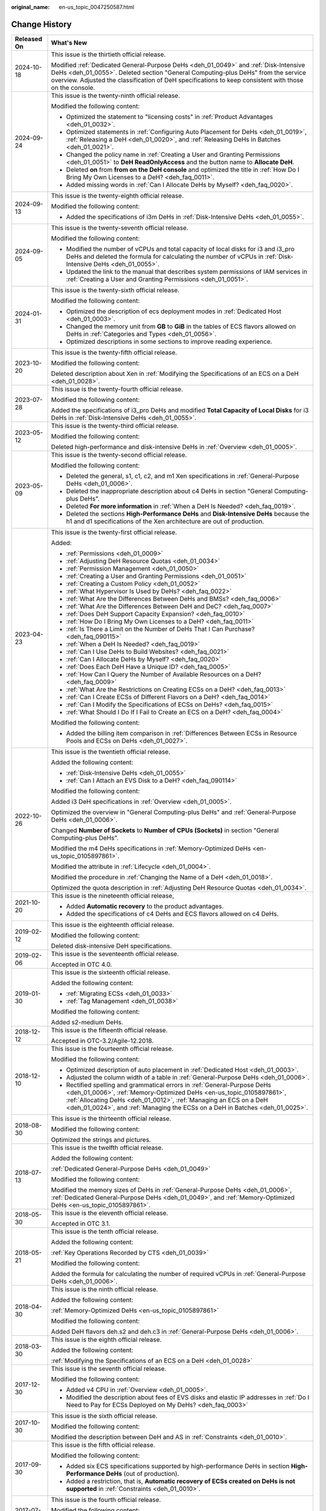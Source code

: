:original_name: en-us_topic_0047250587.html

.. _en-us_topic_0047250587:

Change History
==============

+-----------------------------------+--------------------------------------------------------------------------------------------------------------------------------------------------------------------------------------------------------------------------------------------------------------------------------------------------------+
| Released On                       | What's New                                                                                                                                                                                                                                                                                             |
+===================================+========================================================================================================================================================================================================================================================================================================+
| 2024-10-18                        | This issue is the thirtieth official release.                                                                                                                                                                                                                                                          |
|                                   |                                                                                                                                                                                                                                                                                                        |
|                                   | Modified :ref:`Dedicated General-Purpose DeHs <deh_01_0049>` and :ref:`Disk-Intensive DeHs <deh_01_0055>`. Deleted section "General Computing-plus DeHs" from the service overview. Adjusted the classification of DeH specifications to keep consistent with those on the console.                    |
+-----------------------------------+--------------------------------------------------------------------------------------------------------------------------------------------------------------------------------------------------------------------------------------------------------------------------------------------------------+
| 2024-09-24                        | This issue is the twenty-ninth official release.                                                                                                                                                                                                                                                       |
|                                   |                                                                                                                                                                                                                                                                                                        |
|                                   | Modified the following content:                                                                                                                                                                                                                                                                        |
|                                   |                                                                                                                                                                                                                                                                                                        |
|                                   | -  Optimized the statement to "licensing costs" in :ref:`Product Advantages <deh_01_0032>`.                                                                                                                                                                                                            |
|                                   | -  Optimized statements in :ref:`Configuring Auto Placement for DeHs <deh_01_0019>`, :ref:`Releasing a DeH <deh_01_0020>`, and :ref:`Releasing DeHs in Batches <deh_01_0021>`.                                                                                                                         |
|                                   | -  Changed the policy name in :ref:`Creating a User and Granting Permissions <deh_01_0051>` to **DeH ReadOnlyAccess** and the button name to **Allocate DeH**.                                                                                                                                         |
|                                   | -  Deleted **on** from **from on the DeH console** and optimized the title in :ref:`How Do I Bring My Own Licenses to a DeH? <deh_faq_0011>`.                                                                                                                                                          |
|                                   | -  Added missing words in :ref:`Can I Allocate DeHs by Myself? <deh_faq_0020>`.                                                                                                                                                                                                                        |
+-----------------------------------+--------------------------------------------------------------------------------------------------------------------------------------------------------------------------------------------------------------------------------------------------------------------------------------------------------+
| 2024-09-13                        | This issue is the twenty-eighth official release.                                                                                                                                                                                                                                                      |
|                                   |                                                                                                                                                                                                                                                                                                        |
|                                   | Modified the following content:                                                                                                                                                                                                                                                                        |
|                                   |                                                                                                                                                                                                                                                                                                        |
|                                   | -  Added the specifications of i3m DeHs in :ref:`Disk-Intensive DeHs <deh_01_0055>`.                                                                                                                                                                                                                   |
+-----------------------------------+--------------------------------------------------------------------------------------------------------------------------------------------------------------------------------------------------------------------------------------------------------------------------------------------------------+
| 2024-09-05                        | This issue is the twenty-seventh official release.                                                                                                                                                                                                                                                     |
|                                   |                                                                                                                                                                                                                                                                                                        |
|                                   | Modified the following content:                                                                                                                                                                                                                                                                        |
|                                   |                                                                                                                                                                                                                                                                                                        |
|                                   | -  Modified the number of vCPUs and total capacity of local disks for i3 and i3_pro DeHs and deleted the formula for calculating the number of vCPUs in :ref:`Disk-Intensive DeHs <deh_01_0055>`.                                                                                                      |
|                                   | -  Updated the link to the manual that describes system permissions of IAM services in :ref:`Creating a User and Granting Permissions <deh_01_0051>`.                                                                                                                                                  |
+-----------------------------------+--------------------------------------------------------------------------------------------------------------------------------------------------------------------------------------------------------------------------------------------------------------------------------------------------------+
| 2024-01-31                        | This issue is the twenty-sixth official release.                                                                                                                                                                                                                                                       |
|                                   |                                                                                                                                                                                                                                                                                                        |
|                                   | Modified the following content:                                                                                                                                                                                                                                                                        |
|                                   |                                                                                                                                                                                                                                                                                                        |
|                                   | -  Optimized the description of ecs deployment modes in :ref:`Dedicated Host <deh_01_0003>`.                                                                                                                                                                                                           |
|                                   | -  Changed the memory unit from **GB** to **GiB** in the tables of ECS flavors allowed on DeHs in :ref:`Categories and Types <deh_01_0056>`.                                                                                                                                                           |
|                                   | -  Optimized descriptions in some sections to improve reading experience.                                                                                                                                                                                                                              |
+-----------------------------------+--------------------------------------------------------------------------------------------------------------------------------------------------------------------------------------------------------------------------------------------------------------------------------------------------------+
| 2023-10-20                        | This issue is the twenty-fifth official release.                                                                                                                                                                                                                                                       |
|                                   |                                                                                                                                                                                                                                                                                                        |
|                                   | Modified the following content:                                                                                                                                                                                                                                                                        |
|                                   |                                                                                                                                                                                                                                                                                                        |
|                                   | Deleted description about Xen in :ref:`Modifying the Specifications of an ECS on a DeH <deh_01_0028>`.                                                                                                                                                                                                 |
+-----------------------------------+--------------------------------------------------------------------------------------------------------------------------------------------------------------------------------------------------------------------------------------------------------------------------------------------------------+
| 2023-07-28                        | This issue is the twenty-fourth official release.                                                                                                                                                                                                                                                      |
|                                   |                                                                                                                                                                                                                                                                                                        |
|                                   | Modified the following content:                                                                                                                                                                                                                                                                        |
|                                   |                                                                                                                                                                                                                                                                                                        |
|                                   | Added the specifications of i3_pro DeHs and modified **Total Capacity of Local Disks** for i3 DeHs in :ref:`Disk-Intensive DeHs <deh_01_0055>`.                                                                                                                                                        |
+-----------------------------------+--------------------------------------------------------------------------------------------------------------------------------------------------------------------------------------------------------------------------------------------------------------------------------------------------------+
| 2023-05-12                        | This issue is the twenty-third official release.                                                                                                                                                                                                                                                       |
|                                   |                                                                                                                                                                                                                                                                                                        |
|                                   | Modified the following content:                                                                                                                                                                                                                                                                        |
|                                   |                                                                                                                                                                                                                                                                                                        |
|                                   | Deleted high-performance and disk-intensive DeHs in :ref:`Overview <deh_01_0005>`.                                                                                                                                                                                                                     |
+-----------------------------------+--------------------------------------------------------------------------------------------------------------------------------------------------------------------------------------------------------------------------------------------------------------------------------------------------------+
| 2023-05-09                        | This issue is the twenty-second official release.                                                                                                                                                                                                                                                      |
|                                   |                                                                                                                                                                                                                                                                                                        |
|                                   | Modified the following content:                                                                                                                                                                                                                                                                        |
|                                   |                                                                                                                                                                                                                                                                                                        |
|                                   | -  Deleted the general, s1, c1, c2, and m1 Xen specifications in :ref:`General-Purpose DeHs <deh_01_0006>`.                                                                                                                                                                                            |
|                                   | -  Deleted the inappropriate description about c4 DeHs in section "General Computing-plus DeHs".                                                                                                                                                                                                       |
|                                   | -  Deleted **For more information** in :ref:`When a DeH Is Needed? <deh_faq_0019>`.                                                                                                                                                                                                                    |
|                                   | -  Deleted the sections **High-Performance DeHs** and **Disk-Intensive DeHs** because the h1 and d1 specifications of the Xen architecture are out of production.                                                                                                                                      |
+-----------------------------------+--------------------------------------------------------------------------------------------------------------------------------------------------------------------------------------------------------------------------------------------------------------------------------------------------------+
| 2023-04-23                        | This issue is the twenty-first official release.                                                                                                                                                                                                                                                       |
|                                   |                                                                                                                                                                                                                                                                                                        |
|                                   | Added:                                                                                                                                                                                                                                                                                                 |
|                                   |                                                                                                                                                                                                                                                                                                        |
|                                   | -  :ref:`Permissions <deh_01_0009>`                                                                                                                                                                                                                                                                    |
|                                   |                                                                                                                                                                                                                                                                                                        |
|                                   | -  :ref:`Adjusting DeH Resource Quotas <deh_01_0034>`                                                                                                                                                                                                                                                  |
|                                   | -  :ref:`Permission Management <deh_01_0050>`                                                                                                                                                                                                                                                          |
|                                   | -  :ref:`Creating a User and Granting Permissions <deh_01_0051>`                                                                                                                                                                                                                                       |
|                                   | -  :ref:`Creating a Custom Policy <deh_01_0052>`                                                                                                                                                                                                                                                       |
|                                   |                                                                                                                                                                                                                                                                                                        |
|                                   | -  :ref:`What Hypervisor Is Used by DeHs? <deh_faq_0022>`                                                                                                                                                                                                                                              |
|                                   | -  :ref:`What Are the Differences Between DeHs and BMSs? <deh_faq_0006>`                                                                                                                                                                                                                               |
|                                   | -  :ref:`What Are the Differences Between DeH and DeC? <deh_faq_0007>`                                                                                                                                                                                                                                 |
|                                   | -  :ref:`Does DeH Support Capacity Expansion? <deh_faq_0010>`                                                                                                                                                                                                                                          |
|                                   | -  :ref:`How Do I Bring My Own Licenses to a DeH? <deh_faq_0011>`                                                                                                                                                                                                                                      |
|                                   | -  :ref:`Is There a Limit on the Number of DeHs That I Can Purchase? <deh_faq_090115>`                                                                                                                                                                                                                 |
|                                   |                                                                                                                                                                                                                                                                                                        |
|                                   | -  :ref:`When a DeH Is Needed? <deh_faq_0019>`                                                                                                                                                                                                                                                         |
|                                   | -  :ref:`Can I Use DeHs to Build Websites? <deh_faq_0021>`                                                                                                                                                                                                                                             |
|                                   | -  :ref:`Can I Allocate DeHs by Myself? <deh_faq_0020>`                                                                                                                                                                                                                                                |
|                                   | -  :ref:`Does Each DeH Have a Unique ID? <deh_faq_0005>`                                                                                                                                                                                                                                               |
|                                   | -  :ref:`How Can I Query the Number of Available Resources on a DeH? <deh_faq_0009>`                                                                                                                                                                                                                   |
|                                   | -  :ref:`What Are the Restrictions on Creating ECSs on a DeH? <deh_faq_0013>`                                                                                                                                                                                                                          |
|                                   | -  :ref:`Can I Create ECSs of Different Flavors on a DeH? <deh_faq_0014>`                                                                                                                                                                                                                              |
|                                   | -  :ref:`Can I Modify the Specifications of ECSs on DeHs? <deh_faq_0015>`                                                                                                                                                                                                                              |
|                                   | -  :ref:`What Should I Do If I Fail to Create an ECS on a DeH? <deh_faq_0004>`                                                                                                                                                                                                                         |
|                                   |                                                                                                                                                                                                                                                                                                        |
|                                   | Modified the following content:                                                                                                                                                                                                                                                                        |
|                                   |                                                                                                                                                                                                                                                                                                        |
|                                   | -  Added the billing item comparison in :ref:`Differences Between ECSs in Resource Pools and ECSs on DeHs <deh_01_0027>`.                                                                                                                                                                              |
+-----------------------------------+--------------------------------------------------------------------------------------------------------------------------------------------------------------------------------------------------------------------------------------------------------------------------------------------------------+
| 2022-10-26                        | This issue is the twentieth official release.                                                                                                                                                                                                                                                          |
|                                   |                                                                                                                                                                                                                                                                                                        |
|                                   | Added the following content:                                                                                                                                                                                                                                                                           |
|                                   |                                                                                                                                                                                                                                                                                                        |
|                                   | -  :ref:`Disk-Intensive DeHs <deh_01_0055>`                                                                                                                                                                                                                                                            |
|                                   | -  :ref:`Can I Attach an EVS Disk to a DeH? <deh_faq_090114>`                                                                                                                                                                                                                                          |
|                                   |                                                                                                                                                                                                                                                                                                        |
|                                   | Modified the following content:                                                                                                                                                                                                                                                                        |
|                                   |                                                                                                                                                                                                                                                                                                        |
|                                   | Added i3 DeH specifications in :ref:`Overview <deh_01_0005>`.                                                                                                                                                                                                                                          |
|                                   |                                                                                                                                                                                                                                                                                                        |
|                                   | Optimized the overview in "General Computing-plus DeHs" and :ref:`General-Purpose DeHs <deh_01_0006>`.                                                                                                                                                                                                 |
|                                   |                                                                                                                                                                                                                                                                                                        |
|                                   | Changed **Number of Sockets** to **Number of CPUs (Sockets)** in section "General Computing-plus DeHs".                                                                                                                                                                                                |
|                                   |                                                                                                                                                                                                                                                                                                        |
|                                   | Modified the m4 DeHs specifications in :ref:`Memory-Optimized DeHs <en-us_topic_0105897861>`.                                                                                                                                                                                                          |
|                                   |                                                                                                                                                                                                                                                                                                        |
|                                   | Modified the attribute in :ref:`Lifecycle <deh_01_0004>`.                                                                                                                                                                                                                                              |
|                                   |                                                                                                                                                                                                                                                                                                        |
|                                   | Modified the procedure in :ref:`Changing the Name of a DeH <deh_01_0018>`.                                                                                                                                                                                                                             |
|                                   |                                                                                                                                                                                                                                                                                                        |
|                                   | Optimized the quota description in :ref:`Adjusting DeH Resource Quotas <deh_01_0034>`.                                                                                                                                                                                                                 |
+-----------------------------------+--------------------------------------------------------------------------------------------------------------------------------------------------------------------------------------------------------------------------------------------------------------------------------------------------------+
| 2021-10-20                        | This issue is the nineteenth official release,                                                                                                                                                                                                                                                         |
|                                   |                                                                                                                                                                                                                                                                                                        |
|                                   | -  Added **Automatic recovery** to the product advantages.                                                                                                                                                                                                                                             |
|                                   | -  Added the specifications of c4 DeHs and ECS flavors allowed on c4 DeHs.                                                                                                                                                                                                                             |
+-----------------------------------+--------------------------------------------------------------------------------------------------------------------------------------------------------------------------------------------------------------------------------------------------------------------------------------------------------+
| 2019-02-12                        | This issue is the eighteenth official release.                                                                                                                                                                                                                                                         |
|                                   |                                                                                                                                                                                                                                                                                                        |
|                                   | Modified the following content:                                                                                                                                                                                                                                                                        |
|                                   |                                                                                                                                                                                                                                                                                                        |
|                                   | Deleted disk-intensive DeH specifications.                                                                                                                                                                                                                                                             |
+-----------------------------------+--------------------------------------------------------------------------------------------------------------------------------------------------------------------------------------------------------------------------------------------------------------------------------------------------------+
| 2019-02-06                        | This issue is the seventeenth official release.                                                                                                                                                                                                                                                        |
|                                   |                                                                                                                                                                                                                                                                                                        |
|                                   | Accepted in OTC 4.0.                                                                                                                                                                                                                                                                                   |
+-----------------------------------+--------------------------------------------------------------------------------------------------------------------------------------------------------------------------------------------------------------------------------------------------------------------------------------------------------+
| 2019-01-30                        | This issue is the sixteenth official release.                                                                                                                                                                                                                                                          |
|                                   |                                                                                                                                                                                                                                                                                                        |
|                                   | Added the following content:                                                                                                                                                                                                                                                                           |
|                                   |                                                                                                                                                                                                                                                                                                        |
|                                   | -  :ref:`Migrating ECSs <deh_01_0033>`                                                                                                                                                                                                                                                                 |
|                                   | -  :ref:`Tag Management <deh_01_0038>`                                                                                                                                                                                                                                                                 |
|                                   |                                                                                                                                                                                                                                                                                                        |
|                                   | Modified the following content:                                                                                                                                                                                                                                                                        |
|                                   |                                                                                                                                                                                                                                                                                                        |
|                                   | Added s2-medium DeHs.                                                                                                                                                                                                                                                                                  |
+-----------------------------------+--------------------------------------------------------------------------------------------------------------------------------------------------------------------------------------------------------------------------------------------------------------------------------------------------------+
| 2018-12-12                        | This issue is the fifteenth official release.                                                                                                                                                                                                                                                          |
|                                   |                                                                                                                                                                                                                                                                                                        |
|                                   | Accepted in OTC-3.2/Agile-12.2018.                                                                                                                                                                                                                                                                     |
+-----------------------------------+--------------------------------------------------------------------------------------------------------------------------------------------------------------------------------------------------------------------------------------------------------------------------------------------------------+
| 2018-12-10                        | This issue is the fourteenth official release.                                                                                                                                                                                                                                                         |
|                                   |                                                                                                                                                                                                                                                                                                        |
|                                   | Modified the following content:                                                                                                                                                                                                                                                                        |
|                                   |                                                                                                                                                                                                                                                                                                        |
|                                   | -  Optimized description of auto placement in :ref:`Dedicated Host <deh_01_0003>`.                                                                                                                                                                                                                     |
|                                   | -  Adjusted the column width of a table in :ref:`General-Purpose DeHs <deh_01_0006>`.                                                                                                                                                                                                                  |
|                                   | -  Rectified spelling and grammatical errors in :ref:`General-Purpose DeHs <deh_01_0006>`, :ref:`Memory-Optimized DeHs <en-us_topic_0105897861>`, :ref:`Allocating DeHs <deh_01_0012>`, :ref:`Managing an ECS on a DeH <deh_01_0024>`, and :ref:`Managing the ECSs on a DeH in Batches <deh_01_0025>`. |
+-----------------------------------+--------------------------------------------------------------------------------------------------------------------------------------------------------------------------------------------------------------------------------------------------------------------------------------------------------+
| 2018-08-30                        | This issue is the thirteenth official release.                                                                                                                                                                                                                                                         |
|                                   |                                                                                                                                                                                                                                                                                                        |
|                                   | Modified the following content:                                                                                                                                                                                                                                                                        |
|                                   |                                                                                                                                                                                                                                                                                                        |
|                                   | Optimized the strings and pictures.                                                                                                                                                                                                                                                                    |
+-----------------------------------+--------------------------------------------------------------------------------------------------------------------------------------------------------------------------------------------------------------------------------------------------------------------------------------------------------+
| 2018-07-13                        | This issue is the twelfth official release.                                                                                                                                                                                                                                                            |
|                                   |                                                                                                                                                                                                                                                                                                        |
|                                   | Added the following content:                                                                                                                                                                                                                                                                           |
|                                   |                                                                                                                                                                                                                                                                                                        |
|                                   | :ref:`Dedicated General-Purpose DeHs <deh_01_0049>`                                                                                                                                                                                                                                                    |
|                                   |                                                                                                                                                                                                                                                                                                        |
|                                   | Modified the following content:                                                                                                                                                                                                                                                                        |
|                                   |                                                                                                                                                                                                                                                                                                        |
|                                   | Modified the memory sizes of DeHs in :ref:`General-Purpose DeHs <deh_01_0006>`, :ref:`Dedicated General-Purpose DeHs <deh_01_0049>`, and :ref:`Memory-Optimized DeHs <en-us_topic_0105897861>`.                                                                                                        |
+-----------------------------------+--------------------------------------------------------------------------------------------------------------------------------------------------------------------------------------------------------------------------------------------------------------------------------------------------------+
| 2018-05-30                        | This issue is the eleventh official release.                                                                                                                                                                                                                                                           |
|                                   |                                                                                                                                                                                                                                                                                                        |
|                                   | Accepted in OTC 3.1.                                                                                                                                                                                                                                                                                   |
+-----------------------------------+--------------------------------------------------------------------------------------------------------------------------------------------------------------------------------------------------------------------------------------------------------------------------------------------------------+
| 2018-05-21                        | This issue is the tenth official release.                                                                                                                                                                                                                                                              |
|                                   |                                                                                                                                                                                                                                                                                                        |
|                                   | Added the following content:                                                                                                                                                                                                                                                                           |
|                                   |                                                                                                                                                                                                                                                                                                        |
|                                   | :ref:`Key Operations Recorded by CTS <deh_01_0039>`                                                                                                                                                                                                                                                    |
|                                   |                                                                                                                                                                                                                                                                                                        |
|                                   | Modified the following content:                                                                                                                                                                                                                                                                        |
|                                   |                                                                                                                                                                                                                                                                                                        |
|                                   | Added the formula for calculating the number of required vCPUs in :ref:`General-Purpose DeHs <deh_01_0006>`.                                                                                                                                                                                           |
+-----------------------------------+--------------------------------------------------------------------------------------------------------------------------------------------------------------------------------------------------------------------------------------------------------------------------------------------------------+
| 2018-04-30                        | This issue is the ninth official release.                                                                                                                                                                                                                                                              |
|                                   |                                                                                                                                                                                                                                                                                                        |
|                                   | Added the following content:                                                                                                                                                                                                                                                                           |
|                                   |                                                                                                                                                                                                                                                                                                        |
|                                   | :ref:`Memory-Optimized DeHs <en-us_topic_0105897861>`                                                                                                                                                                                                                                                  |
|                                   |                                                                                                                                                                                                                                                                                                        |
|                                   | Modified the following content:                                                                                                                                                                                                                                                                        |
|                                   |                                                                                                                                                                                                                                                                                                        |
|                                   | Added DeH flavors deh.s2 and deh.c3 in :ref:`General-Purpose DeHs <deh_01_0006>`.                                                                                                                                                                                                                      |
+-----------------------------------+--------------------------------------------------------------------------------------------------------------------------------------------------------------------------------------------------------------------------------------------------------------------------------------------------------+
| 2018-03-30                        | This issue is the eighth official release.                                                                                                                                                                                                                                                             |
|                                   |                                                                                                                                                                                                                                                                                                        |
|                                   | Added the following content:                                                                                                                                                                                                                                                                           |
|                                   |                                                                                                                                                                                                                                                                                                        |
|                                   | :ref:`Modifying the Specifications of an ECS on a DeH <deh_01_0028>`                                                                                                                                                                                                                                   |
+-----------------------------------+--------------------------------------------------------------------------------------------------------------------------------------------------------------------------------------------------------------------------------------------------------------------------------------------------------+
| 2017-12-30                        | This issue is the seventh official release.                                                                                                                                                                                                                                                            |
|                                   |                                                                                                                                                                                                                                                                                                        |
|                                   | Modified the following content:                                                                                                                                                                                                                                                                        |
|                                   |                                                                                                                                                                                                                                                                                                        |
|                                   | -  Added v4 CPU in :ref:`Overview <deh_01_0005>`.                                                                                                                                                                                                                                                      |
|                                   | -  Modified the description about fees of EVS disks and elastic IP addresses in :ref:`Do I Need to Pay for ECSs Deployed on My DeHs? <deh_faq_0003>`                                                                                                                                                   |
+-----------------------------------+--------------------------------------------------------------------------------------------------------------------------------------------------------------------------------------------------------------------------------------------------------------------------------------------------------+
| 2017-10-30                        | This issue is the sixth official release.                                                                                                                                                                                                                                                              |
|                                   |                                                                                                                                                                                                                                                                                                        |
|                                   | Modified the following content:                                                                                                                                                                                                                                                                        |
|                                   |                                                                                                                                                                                                                                                                                                        |
|                                   | Modified the description between DeH and AS in :ref:`Constraints <deh_01_0010>`.                                                                                                                                                                                                                       |
+-----------------------------------+--------------------------------------------------------------------------------------------------------------------------------------------------------------------------------------------------------------------------------------------------------------------------------------------------------+
| 2017-09-30                        | This issue is the fifth official release.                                                                                                                                                                                                                                                              |
|                                   |                                                                                                                                                                                                                                                                                                        |
|                                   | Modified the following content:                                                                                                                                                                                                                                                                        |
|                                   |                                                                                                                                                                                                                                                                                                        |
|                                   | -  Added six ECS specifications supported by high-performance DeHs in section **High-Performance DeHs** (out of production).                                                                                                                                                                           |
|                                   | -  Added a restriction, that is, **Automatic recovery of ECSs created on DeHs is not supported** in :ref:`Constraints <deh_01_0010>`.                                                                                                                                                                  |
+-----------------------------------+--------------------------------------------------------------------------------------------------------------------------------------------------------------------------------------------------------------------------------------------------------------------------------------------------------+
| 2017-07-30                        | This issue is the fourth official release.                                                                                                                                                                                                                                                             |
|                                   |                                                                                                                                                                                                                                                                                                        |
|                                   | Modified the following content:                                                                                                                                                                                                                                                                        |
|                                   |                                                                                                                                                                                                                                                                                                        |
|                                   | Supported the multi-project function in :ref:`Basic Concepts <deh_01_0026>` and :ref:`Getting Started <deh_01_0011>`.                                                                                                                                                                                  |
+-----------------------------------+--------------------------------------------------------------------------------------------------------------------------------------------------------------------------------------------------------------------------------------------------------------------------------------------------------+
| 2017-02-06                        | This issue is the third official release.                                                                                                                                                                                                                                                              |
|                                   |                                                                                                                                                                                                                                                                                                        |
|                                   | Modified the following content:                                                                                                                                                                                                                                                                        |
|                                   |                                                                                                                                                                                                                                                                                                        |
|                                   | Modified the available vCPU specifications of the general-computing DeHs in :ref:`General-Purpose DeHs <deh_01_0006>`.                                                                                                                                                                                 |
+-----------------------------------+--------------------------------------------------------------------------------------------------------------------------------------------------------------------------------------------------------------------------------------------------------------------------------------------------------+
| 2017-02-03                        | This issue is the second official release.                                                                                                                                                                                                                                                             |
|                                   |                                                                                                                                                                                                                                                                                                        |
|                                   | Modified the following content:                                                                                                                                                                                                                                                                        |
|                                   |                                                                                                                                                                                                                                                                                                        |
|                                   | Optimized the description about the auto placement function in :ref:`Dedicated Host <deh_01_0003>`.                                                                                                                                                                                                    |
+-----------------------------------+--------------------------------------------------------------------------------------------------------------------------------------------------------------------------------------------------------------------------------------------------------------------------------------------------------+
| 2017-01-20                        | This issue is the first official release.                                                                                                                                                                                                                                                              |
+-----------------------------------+--------------------------------------------------------------------------------------------------------------------------------------------------------------------------------------------------------------------------------------------------------------------------------------------------------+
